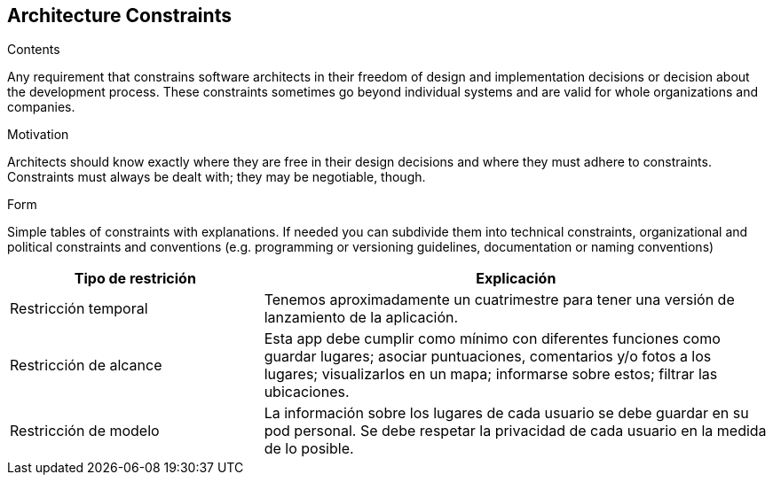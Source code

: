 [[section-architecture-constraints]]
== Architecture Constraints


[role="arc42help"]
****
.Contents
Any requirement that constrains software architects in their freedom of design and implementation decisions or decision about the development process. These constraints sometimes go beyond individual systems and are valid for whole organizations and companies.

.Motivation
Architects should know exactly where they are free in their design decisions and where they must adhere to constraints.
Constraints must always be dealt with; they may be negotiable, though.

.Form
Simple tables of constraints with explanations.
If needed you can subdivide them into
technical constraints, organizational and political constraints and
conventions (e.g. programming or versioning guidelines, documentation or naming conventions)
****

[options="header",cols="1,2"]
|===
|Tipo de restrición|Explicación
| Restricción temporal | Tenemos aproximadamente un cuatrimestre para tener una versión de lanzamiento de la aplicación.
| Restricción de alcance|  Esta app debe cumplir como mínimo con diferentes funciones como guardar lugares; asociar puntuaciones, comentarios y/o fotos a los lugares; visualizarlos en un mapa; informarse sobre estos; filtrar las ubicaciones.
| Restricción de modelo| La información sobre los lugares de cada usuario se debe guardar en su pod personal. Se debe respetar la privacidad de cada usuario en la medida de lo posible.
|===
